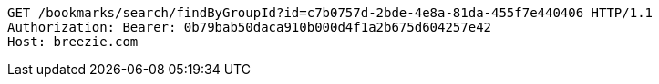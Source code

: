[source,http,options="nowrap"]
----
GET /bookmarks/search/findByGroupId?id=c7b0757d-2bde-4e8a-81da-455f7e440406 HTTP/1.1
Authorization: Bearer: 0b79bab50daca910b000d4f1a2b675d604257e42
Host: breezie.com

----